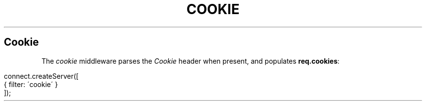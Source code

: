 .\" generated with Ronn/v0.6.6
.\" http://github.com/rtomayko/ronn/
.
.TH "COOKIE" "" "June 2010" "" ""
.
.SH "Cookie"
The \fIcookie\fR middleware parses the \fICookie\fR header when present, and populates \fBreq\.cookies\fR:
.
.IP "" 4
.
.nf

connect\.createServer([
    { filter: \'cookie\' }
]);
.
.fi
.
.IP "" 0

